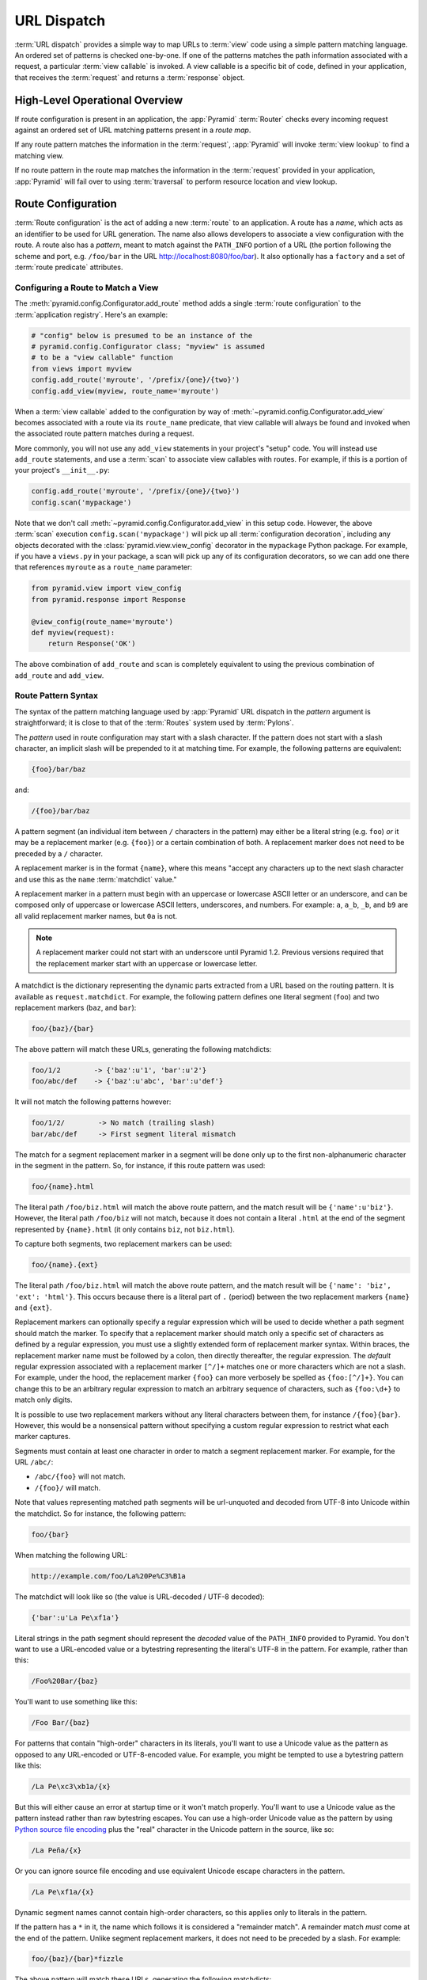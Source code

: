 .. index::
   single: URL dispatch

.. _urldispatch_chapter:

URL Dispatch
============

:term:`URL dispatch` provides a simple way to map URLs to :term:`view` code
using a simple pattern matching language.  An ordered set of patterns is
checked one-by-one.  If one of the patterns matches the path information
associated with a request, a particular :term:`view callable` is invoked.  A
view callable is a specific bit of code, defined in your application, that
receives the :term:`request` and returns a :term:`response` object.

High-Level Operational Overview
-------------------------------

If route configuration is present in an application, the :app:`Pyramid`
:term:`Router` checks every incoming request against an ordered set of URL
matching patterns present in a *route map*.

If any route pattern matches the information in the :term:`request`,
:app:`Pyramid` will invoke :term:`view lookup` to find a matching view.

If no route pattern in the route map matches the information in the
:term:`request` provided in your application, :app:`Pyramid` will fail over
to using :term:`traversal` to perform resource location and view lookup.

.. index::
   single: route configuration

Route Configuration
-------------------

:term:`Route configuration` is the act of adding a new :term:`route` to an
application.  A route has a *name*, which acts as an identifier to be used
for URL generation.  The name also allows developers to associate a view
configuration with the route.  A route also has a *pattern*, meant to match
against the ``PATH_INFO`` portion of a URL (the portion following the scheme
and port, e.g. ``/foo/bar`` in the URL `<http://localhost:8080/foo/bar>`_). It
also optionally has a ``factory`` and a set of :term:`route predicate`
attributes.

.. index::
   single: add_route

.. _config-add-route:

Configuring a Route to Match a View
~~~~~~~~~~~~~~~~~~~~~~~~~~~~~~~~~~~

The :meth:`pyramid.config.Configurator.add_route` method adds a single
:term:`route configuration` to the :term:`application registry`.  Here's an
example:

.. ignore-next-block
.. code-block:: python

   # "config" below is presumed to be an instance of the
   # pyramid.config.Configurator class; "myview" is assumed
   # to be a "view callable" function
   from views import myview
   config.add_route('myroute', '/prefix/{one}/{two}')
   config.add_view(myview, route_name='myroute')

When a :term:`view callable` added to the configuration by way of
:meth:`~pyramid.config.Configurator.add_view` becomes associated with a route
via its ``route_name`` predicate, that view callable will always be found and
invoked when the associated route pattern matches during a request.

More commonly, you will not use any ``add_view`` statements in your project's
"setup" code. You will instead use ``add_route`` statements, and use a
:term:`scan` to associate view callables with routes.  For example, if
this is a portion of your project's ``__init__.py``:

.. code-block:: python

   config.add_route('myroute', '/prefix/{one}/{two}')
   config.scan('mypackage')

Note that we don't call :meth:`~pyramid.config.Configurator.add_view` in this
setup code.  However, the above :term:`scan` execution
``config.scan('mypackage')`` will pick up all :term:`configuration
decoration`, including any objects decorated with the
:class:`pyramid.view.view_config` decorator in the ``mypackage`` Python
package.  For example, if you have a ``views.py`` in your package, a scan will
pick up any of its configuration decorators, so we can add one there
that references ``myroute`` as a ``route_name`` parameter:

.. code-block:: python

   from pyramid.view import view_config
   from pyramid.response import Response

   @view_config(route_name='myroute')
   def myview(request):
       return Response('OK')

The above combination of ``add_route`` and ``scan`` is completely equivalent
to using the previous combination of ``add_route`` and ``add_view``.

.. index::
   single: route path pattern syntax

.. _route_pattern_syntax:

Route Pattern Syntax
~~~~~~~~~~~~~~~~~~~~

The syntax of the pattern matching language used by :app:`Pyramid` URL
dispatch in the *pattern* argument is straightforward; it is close to that of
the :term:`Routes` system used by :term:`Pylons`.

The *pattern* used in route configuration may start with a slash character.
If the pattern does not start with a slash character, an implicit slash will
be prepended to it at matching time.  For example, the following patterns are
equivalent:

.. code-block:: text

   {foo}/bar/baz

and:

.. code-block:: text

   /{foo}/bar/baz

A pattern segment (an individual item between ``/`` characters in the
pattern) may either be a literal string (e.g. ``foo``) *or* it may be a
replacement marker (e.g. ``{foo}``) or a certain combination of both. A
replacement marker does not need to be preceded by a ``/`` character.

A replacement marker is in the format ``{name}``, where this means "accept
any characters up to the next slash character and use this as the ``name``
:term:`matchdict` value."

A replacement marker in a pattern must begin with an uppercase or lowercase
ASCII letter or an underscore, and can be composed only of uppercase or
lowercase ASCII letters, underscores, and numbers.  For example: ``a``,
``a_b``, ``_b``, and ``b9`` are all valid replacement marker names, but
``0a`` is not.

.. note:: A replacement marker could not start with an underscore until
   Pyramid 1.2.  Previous versions required that the replacement marker start
   with an uppercase or lowercase letter.

A matchdict is the dictionary representing the dynamic parts extracted from a
URL based on the routing pattern.  It is available as ``request.matchdict``.
For example, the following pattern defines one literal segment (``foo``) and
two replacement markers (``baz``, and ``bar``):

.. code-block:: text

   foo/{baz}/{bar}

The above pattern will match these URLs, generating the following matchdicts:

.. code-block:: text

   foo/1/2        -> {'baz':u'1', 'bar':u'2'}
   foo/abc/def    -> {'baz':u'abc', 'bar':u'def'}

It will not match the following patterns however:

.. code-block:: text

   foo/1/2/        -> No match (trailing slash)
   bar/abc/def     -> First segment literal mismatch

The match for a segment replacement marker in a segment will be done only up
to the first non-alphanumeric character in the segment in the pattern.  So,
for instance, if this route pattern was used:

.. code-block:: text

   foo/{name}.html

The literal path ``/foo/biz.html`` will match the above route pattern, and
the match result will be ``{'name':u'biz'}``.  However, the literal path
``/foo/biz`` will not match, because it does not contain a literal ``.html``
at the end of the segment represented by ``{name}.html`` (it only contains
``biz``, not ``biz.html``).

To capture both segments, two replacement markers can be used:

.. code-block:: text

    foo/{name}.{ext}

The literal path ``/foo/biz.html`` will match the above route pattern, and
the match result will be ``{'name': 'biz', 'ext': 'html'}``. This occurs
because there is a literal part of ``.`` (period) between the two replacement
markers ``{name}`` and ``{ext}``.

Replacement markers can optionally specify a regular expression which will be
used to decide whether a path segment should match the marker.  To specify
that a replacement marker should match only a specific set of characters as
defined by a regular expression, you must use a slightly extended form of
replacement marker syntax.  Within braces, the replacement marker name must
be followed by a colon, then directly thereafter, the regular expression.
The *default* regular expression associated with a replacement marker
``[^/]+`` matches one or more characters which are not a slash.  For example,
under the hood, the replacement marker ``{foo}`` can more verbosely be
spelled as ``{foo:[^/]+}``.  You can change this to be an arbitrary regular
expression to match an arbitrary sequence of characters, such as
``{foo:\d+}`` to match only digits.

It is possible to use two replacement markers without any literal characters
between them, for instance ``/{foo}{bar}``. However, this would be a
nonsensical pattern without specifying a custom regular expression to
restrict what each marker captures.

Segments must contain at least one character in order to match a segment
replacement marker.  For example, for the URL ``/abc/``:

- ``/abc/{foo}`` will not match.

- ``/{foo}/`` will match.

Note that values representing matched path segments will be url-unquoted and
decoded from UTF-8 into Unicode within the matchdict.  So for instance, the
following pattern:

.. code-block:: text

   foo/{bar}

When matching the following URL:

.. code-block:: text

   http://example.com/foo/La%20Pe%C3%B1a

The matchdict will look like so (the value is URL-decoded / UTF-8 decoded):

.. code-block:: text

   {'bar':u'La Pe\xf1a'}

Literal strings in the path segment should represent the *decoded* value of
the ``PATH_INFO`` provided to Pyramid.  You don't want to use a URL-encoded
value or a bytestring representing the literal's UTF-8 in the pattern.  For
example, rather than this:

.. code-block:: text

   /Foo%20Bar/{baz}

You'll want to use something like this:

.. code-block:: text

   /Foo Bar/{baz}

For patterns that contain "high-order" characters in its literals, you'll
want to use a Unicode value as the pattern as opposed to any URL-encoded or
UTF-8-encoded value.  For example, you might be tempted to use a bytestring
pattern like this:

.. code-block:: text

   /La Pe\xc3\xb1a/{x}

But this will either cause an error at startup time or it won't match
properly.  You'll want to use a Unicode value as the pattern instead rather
than raw bytestring escapes.  You can use a high-order Unicode value as the
pattern by using `Python source file encoding
<http://www.python.org/dev/peps/pep-0263/>`_ plus the "real" character in the
Unicode pattern in the source, like so:

.. code-block:: text

   /La Peña/{x}

Or you can ignore source file encoding and use equivalent Unicode escape
characters in the pattern.

.. code-block:: text

   /La Pe\xf1a/{x}

Dynamic segment names cannot contain high-order characters, so this applies
only to literals in the pattern.

If the pattern has a ``*`` in it, the name which follows it is considered a
"remainder match".  A remainder match *must* come at the end of the pattern.
Unlike segment replacement markers, it does not need to be preceded by a
slash.  For example:

.. code-block:: text

   foo/{baz}/{bar}*fizzle

The above pattern will match these URLs, generating the following matchdicts:

.. code-block:: text

   foo/1/2/           ->
            {'baz':u'1', 'bar':u'2', 'fizzle':()}

   foo/abc/def/a/b/c  ->
            {'baz':u'abc', 'bar':u'def', 'fizzle':(u'a', u'b', u'c')}

Note that when a ``*stararg`` remainder match is matched, the value put into
the matchdict is turned into a tuple of path segments representing the
remainder of the path.  These path segments are url-unquoted and decoded from
UTF-8 into Unicode.  For example, for the following pattern:

.. code-block:: text

   foo/*fizzle

When matching the following path:

.. code-block:: text

   /foo/La%20Pe%C3%B1a/a/b/c

Will generate the following matchdict:

.. code-block:: text

   {'fizzle':(u'La Pe\xf1a', u'a', u'b', u'c')}

By default, the ``*stararg`` will parse the remainder sections into a tuple
split by segment. Changing the regular expression used to match a marker can
also capture the remainder of the URL, for example:

.. code-block:: text

    foo/{baz}/{bar}{fizzle:.*}

The above pattern will match these URLs, generating the following matchdicts:

.. code-block:: text

   foo/1/2/           -> {'baz':u'1', 'bar':u'2', 'fizzle':u''}
   foo/abc/def/a/b/c  -> {'baz':u'abc', 'bar':u'def', 'fizzle': u'a/b/c'}

This occurs because the default regular expression for a marker is ``[^/]+``
which will match everything up to the first ``/``, while ``{fizzle:.*}`` will
result in a regular expression match of ``.*`` capturing the remainder into a
single value.

.. index::
   single: route ordering

Route Declaration Ordering
~~~~~~~~~~~~~~~~~~~~~~~~~~

Route configuration declarations are evaluated in a specific order when a
request enters the system. As a result, the order of route configuration
declarations is very important.  The order that routes declarations are
evaluated is the order in which they are added to the application at startup
time.  (This is unlike a different way of mapping URLs to code that
:app:`Pyramid` provides, named :term:`traversal`, which does not depend on
pattern ordering).

For routes added via the :mod:`~pyramid.config.Configurator.add_route` method,
the order that routes are evaluated is the order in which they are added to
the configuration imperatively.

For example, route configuration statements with the following patterns might
be added in the following order:

.. code-block:: text

   members/{def}
   members/abc

In such a configuration, the ``members/abc`` pattern would *never* be
matched. This is because the match ordering will always match
``members/{def}`` first; the route configuration with ``members/abc`` will
never be evaluated.

.. index::
   single: route configuration arguments

Route Configuration Arguments
~~~~~~~~~~~~~~~~~~~~~~~~~~~~~

Route configuration ``add_route`` statements may specify a large number of
arguments.  They are documented as part of the API documentation at
:meth:`pyramid.config.Configurator.add_route`.

Many of these arguments are :term:`route predicate` arguments.  A route
predicate argument specifies that some aspect of the request must be true for
the associated route to be considered a match during the route matching
process.  Examples of route predicate arguments are ``pattern``, ``xhr``, and
``request_method``.

Other arguments are ``name`` and ``factory``.  These arguments represent
neither predicates nor view configuration information.

.. warning::

   Some arguments are view-configuration related arguments, such as
   ``view_renderer``.  These only have an effect when the route configuration
   names a ``view`` and these arguments have been deprecated as of
   :app:`Pyramid` 1.1.

.. index::
   single: route matching

Route Matching
--------------

The main purpose of route configuration is to match (or not match) the
``PATH_INFO`` present in the WSGI environment provided during a request
against a URL path pattern.  ``PATH_INFO`` represents the path portion of the
URL that was requested.

The way that :app:`Pyramid` does this is very simple.  When a request enters
the system, for each route configuration declaration present in the system,
:app:`Pyramid` checks the request's ``PATH_INFO`` against the pattern
declared.  This checking happens in the order that the routes were declared
via :meth:`pyramid.config.Configurator.add_route`.

When a route configuration is declared, it may contain :term:`route
predicate` arguments.  All route predicates associated with a route
declaration must be ``True`` for the route configuration to be used for a
given request during a check.  If any predicate in the set of :term:`route
predicate` arguments provided to a route configuration returns ``False``
during a check, that route is skipped and route matching continues through
the ordered set of routes.

If any route matches, the route matching process stops and the :term:`view
lookup` subsystem takes over to find the most reasonable view callable for
the matched route.  Most often, there's only one view that will match (a view
configured with a ``route_name`` argument matching the matched route).  To
gain a better understanding of how routes and views are associated in a real
application, you can use the ``pviews`` command, as documented in
:ref:`displaying_matching_views`.

If no route matches after all route patterns are exhausted, :app:`Pyramid`
falls back to :term:`traversal` to do :term:`resource location` and
:term:`view lookup`.

.. index::
   single: matchdict

.. _matchdict:

The Matchdict
~~~~~~~~~~~~~

When the URL pattern associated with a particular route configuration is
matched by a request, a dictionary named ``matchdict`` is added as an
attribute of the :term:`request` object.  Thus, ``request.matchdict`` will
contain the values that match replacement patterns in the ``pattern``
element.  The keys in a matchdict will be strings.  The values will be
Unicode objects.

.. note::

   If no route URL pattern matches, the ``matchdict`` object attached to the
   request will be ``None``.

.. index::
   single: matched_route

.. _matched_route:

The Matched Route
~~~~~~~~~~~~~~~~~

When the URL pattern associated with a particular route configuration is
matched by a request, an object named ``matched_route`` is added as an
attribute of the :term:`request` object.  Thus, ``request.matched_route``
will be an object implementing the :class:`~pyramid.interfaces.IRoute`
interface which matched the request.  The most useful attribute of the route
object is ``name``, which is the name of the route that matched.

.. note::

   If no route URL pattern matches, the ``matched_route`` object attached to
   the request will be ``None``.

Routing Examples
----------------

Let's check out some examples of how route configuration statements might be
commonly declared, and what will happen if they are matched by the
information present in a request.

.. _urldispatch_example1:

Example 1
~~~~~~~~~

The simplest route declaration which configures a route match to *directly*
result in a particular view callable being invoked:

.. code-block:: python
   :linenos:

    config.add_route('idea', 'site/{id}')
    config.add_view('mypackage.views.site_view', route_name='idea')

When a route configuration with a ``view`` attribute is added to the system,
and an incoming request matches the *pattern* of the route configuration, the
:term:`view callable` named as the ``view`` attribute of the route
configuration will be invoked.

In the case of the above example, when the URL of a request matches
``/site/{id}``, the view callable at the Python dotted path name
``mypackage.views.site_view`` will be called with the request.  In other
words, we've associated a view callable directly with a route pattern.

When the ``/site/{id}`` route pattern matches during a request, the
``site_view`` view callable is invoked with that request as its sole
argument.  When this route matches, a ``matchdict`` will be generated and
attached to the request as ``request.matchdict``.  If the specific URL
matched is ``/site/1``, the ``matchdict`` will be a dictionary with a single
key, ``id``; the value will be the string ``'1'``, ex.: ``{'id':'1'}``.

The ``mypackage.views`` module referred to above might look like so:

.. code-block:: python
   :linenos:

   from pyramid.response import Response

   def site_view(request):
       return Response(request.matchdict['id'])

The view has access to the matchdict directly via the request, and can access
variables within it that match keys present as a result of the route pattern.

See :ref:`views_chapter`, and :ref:`view_config_chapter` for more
information about views.

Example 2
~~~~~~~~~

Below is an example of a more complicated set of route statements you might
add to your application:

.. code-block:: python
   :linenos:

   config.add_route('idea', 'ideas/{idea}')
   config.add_route('user', 'users/{user}')
   config.add_route('tag', 'tags/{tag}')

   config.add_view('mypackage.views.idea_view', route_name='idea')
   config.add_view('mypackage.views.user_view', route_name='user')
   config.add_view('mypackage.views.tag_view', route_name='tag')

The above configuration will allow :app:`Pyramid` to service URLs in these
forms:

.. code-block:: text

   /ideas/{idea}
   /users/{user}
   /tags/{tag}

- When a URL matches the pattern ``/ideas/{idea}``, the view callable
  available at the dotted Python pathname ``mypackage.views.idea_view`` will
  be called.  For the specific URL ``/ideas/1``, the ``matchdict`` generated
  and attached to the :term:`request` will consist of ``{'idea':'1'}``.

- When a URL matches the pattern ``/users/{user}``, the view callable
  available at the dotted Python pathname ``mypackage.views.user_view`` will
  be called.  For the specific URL ``/users/1``, the ``matchdict`` generated
  and attached to the :term:`request` will consist of ``{'user':'1'}``.

- When a URL matches the pattern ``/tags/{tag}``, the view callable available
  at the dotted Python pathname ``mypackage.views.tag_view`` will be called.
  For the specific URL ``/tags/1``, the ``matchdict`` generated and attached
  to the :term:`request` will consist of ``{'tag':'1'}``.

In this example we've again associated each of our routes with a :term:`view
callable` directly.  In all cases, the request, which will have a
``matchdict`` attribute detailing the information found in the URL by the
process will be passed to the view callable.

Example 3
~~~~~~~~~

The :term:`context` resource object passed in to a view found as the result
of URL dispatch will, by default, be an instance of the object returned by
the :term:`root factory` configured at startup time (the ``root_factory``
argument to the :term:`Configurator` used to configure the application).

You can override this behavior by passing in a ``factory`` argument to the
:meth:`~pyramid.config.Configurator.add_route` method for a particular route.
The ``factory`` should be a callable that accepts a :term:`request` and
returns an instance of a class that will be the context resource used by the
view.

An example of using a route with a factory:

.. code-block:: python
   :linenos:

   config.add_route('idea', 'ideas/{idea}', factory='myproject.resources.Idea')
   config.add_view('myproject.views.idea_view', route_name='idea')

The above route will manufacture an ``Idea`` resource as a :term:`context`,
assuming that ``mypackage.resources.Idea`` resolves to a class that accepts a
request in its ``__init__``.  For example:

.. code-block:: python
   :linenos:

   class Idea(object):
       def __init__(self, request):
           pass

In a more complicated application, this root factory might be a class
representing a :term:`SQLAlchemy` model.

See :ref:`route_factories` for more details about how to use route factories.

.. index::
   single: matching the root URL
   single: root url (matching)
   pair: matching; root URL

Matching the Root URL
---------------------

It's not entirely obvious how to use a route pattern to match the root URL
("/").  To do so, give the empty string as a pattern in a call to
:meth:`~pyramid.config.Configurator.add_route`:

.. code-block:: python
   :linenos:

   config.add_route('root', '')

Or provide the literal string ``/`` as the pattern:

.. code-block:: python
   :linenos:

   config.add_route('root', '/')

.. index::
   single: generating route URLs
   single: route URLs

.. _generating_route_urls:

Generating Route URLs
---------------------

Use the :meth:`pyramid.request.Request.route_url` method to generate URLs
based on route patterns.  For example, if you've configured a route with the
``name`` "foo" and the ``pattern`` "{a}/{b}/{c}", you might do this.

.. code-block:: python
   :linenos:

   url = request.route_url('foo', a='1', b='2', c='3')

This would return something like the string ``http://example.com/1/2/3`` (at
least if the current protocol and hostname implied ``http://example.com``).

To generate only the *path* portion of a URL from a route, use the
:meth:`pyramid.request.Request.route_path` API instead of
:meth:`~pyramid.request.Request.route_url`.

.. code-block:: python

   url = request.route_path('foo', a='1', b='2', c='3')

This will return the string ``/1/2/3`` rather than a full URL.

Replacement values passed to ``route_url`` or ``route_path`` must be Unicode
or bytestrings encoded in UTF-8.  One exception to this rule exists: if
you're trying to replace a "remainder" match value (a ``*stararg``
replacement value), the value may be a tuple containing Unicode strings or
UTF-8 strings.

Note that URLs and paths generated by ``route_path`` and ``route_url`` are
always URL-quoted string types (they contain no non-ASCII characters).
Therefore, if you've added a route like so:

.. code-block:: python

   config.add_route('la', u'/La Peña/{city}')

And you later generate a URL using ``route_path`` or ``route_url`` like so:

.. code-block:: python

   url = request.route_path('la', city=u'Québec')

You will wind up with the path encoded to UTF-8 and URL quoted like so:

.. code-block:: text

   /La%20Pe%C3%B1a/Qu%C3%A9bec

If you have a ``*stararg`` remainder dynamic part of your route pattern:

.. code-block:: python

   config.add_route('abc', 'a/b/c/*foo')

And you later generate a URL using ``route_path`` or ``route_url`` using a
*string* as the replacement value:

.. code-block:: python

   url = request.route_path('abc', foo=u'Québec/biz')

The value you pass will be URL-quoted except for embedded slashes in the
result:

.. code-block:: text

   /a/b/c/Qu%C3%A9bec/biz

You can get a similar result by passing a tuple composed of path elements:

.. code-block:: python

   url = request.route_path('abc', foo=(u'Québec', u'biz'))

Each value in the tuple will be url-quoted and joined by slashes in this case:

.. code-block:: text

   /a/b/c/Qu%C3%A9bec/biz

.. index::
   single: static routes

.. _static_route_narr:

Static Routes
-------------

Routes may be added with a ``static`` keyword argument.  For example:

.. code-block:: python
   :linenos:

   config = Configurator()
   config.add_route('page', '/page/{action}', static=True)

Routes added with a ``True`` ``static`` keyword argument will never be
considered for matching at request time.  Static routes are useful for URL
generation purposes only.  As a result, it is usually nonsensical to provide
other non-``name`` and non-``pattern`` arguments to
:meth:`~pyramid.config.Configurator.add_route` when ``static`` is passed as
``True``, as none of the other arguments will ever be employed.  A single
exception to this rule is use of the ``pregenerator`` argument, which is not
ignored when ``static`` is ``True``.

.. versionadded:: 1.1
   the ``static`` argument to :meth:`~pyramid.config.Configurator.add_route`

.. index::
   single: redirecting to slash-appended routes

.. _redirecting_to_slash_appended_routes:

Redirecting to Slash-Appended Routes
------------------------------------

For behavior like Django's ``APPEND_SLASH=True``, use the ``append_slash``
argument to :meth:`pyramid.config.Configurator.add_notfound_view` or the
equivalent ``append_slash`` argument to the
:class:`pyramid.view.notfound_view_config` decorator.

Adding ``append_slash=True`` is a way to automatically redirect requests
where the URL lacks a trailing slash, but requires one to match the proper
route.  When configured, along with at least one other route in your
application, this view will be invoked if the value of ``PATH_INFO`` does not
already end in a slash, and if the value of ``PATH_INFO`` *plus* a slash
matches any route's pattern.  In this case it does an HTTP redirect to the
slash-appended ``PATH_INFO``.

Let's use an example.  If the following routes are configured in your
application:

.. code-block:: python
   :linenos:

   from pyramid.httpexceptions import HTTPNotFound

   def notfound(request):
       return HTTPNotFound('Not found, bro.')

   def no_slash(request):
       return Response('No slash')

   def has_slash(request):
       return Response('Has slash')

   def main(g, **settings):
       config = Configurator()
       config.add_route('noslash', 'no_slash')
       config.add_route('hasslash', 'has_slash/')
       config.add_view(no_slash, route_name='noslash')
       config.add_view(has_slash, route_name='hasslash')
       config.add_notfound_view(notfound, append_slash=True)

If a request enters the application with the ``PATH_INFO`` value of
``/no_slash``, the first route will match and the browser will show "No
slash".  However, if a request enters the application with the ``PATH_INFO``
value of ``/no_slash/``, *no* route will match, and the slash-appending not
found view will not find a matching route with an appended slash.  As a
result, the ``notfound`` view will be called and it will return a "Not found,
bro." body.

If a request enters the application with the ``PATH_INFO`` value of
``/has_slash/``, the second route will match.  If a request enters the
application with the ``PATH_INFO`` value of ``/has_slash``, a route *will* be
found by the slash-appending :term:`Not Found View`.  An HTTP redirect to
``/has_slash/`` will be returned to the user's browser.  As a result, the
``notfound`` view will never actually be called.

The following application uses the :class:`pyramid.view.notfound_view_config`
and :class:`pyramid.view.view_config` decorators and a :term:`scan` to do
exactly the same job:

.. code-block:: python
   :linenos:

   from pyramid.httpexceptions import HTTPNotFound
   from pyramid.view import notfound_view_config, view_config

   @notfound_view_config(append_slash=True)
   def notfound(request):
       return HTTPNotFound('Not found, bro.')

   @view_config(route_name='noslash')
   def no_slash(request):
       return Response('No slash')

   @view_config(route_name='hasslash')
   def has_slash(request):
       return Response('Has slash')

   def main(g, **settings):
       config = Configurator()
       config.add_route('noslash', 'no_slash')
       config.add_route('hasslash', 'has_slash/')
       config.scan()

.. warning::

   You **should not** rely on this mechanism to redirect ``POST`` requests.
   The redirect  of the slash-appending :term:`Not Found View` will turn a
   ``POST`` request into a ``GET``, losing any ``POST`` data in the original
   request.

See :ref:`view_module` and :ref:`changing_the_notfound_view` for a more
general description of how to configure a view and/or a :term:`Not Found View`.

.. index::
   pair: debugging; route matching

.. _debug_routematch_section:

Debugging Route Matching
------------------------

It's useful to be able to take a peek under the hood when requests that enter
your application arent matching your routes as you expect them to.  To debug
route matching, use the ``PYRAMID_DEBUG_ROUTEMATCH`` environment variable or the
``pyramid.debug_routematch`` configuration file setting (set either to ``true``).
Details of the route matching decision for a particular request to the
:app:`Pyramid` application will be printed to the ``stderr`` of the console
which you started the application from.  For example:

.. code-block:: text
   :linenos:

    $ PYRAMID_DEBUG_ROUTEMATCH=true bin/pserve development.ini
    Starting server in PID 13586.
    serving on 0.0.0.0:6543 view at http://127.0.0.1:6543
    2010-12-16 14:45:19,956 no route matched for url \
                                        http://localhost:6543/wontmatch
    2010-12-16 14:45:20,010 no route matched for url \
                                http://localhost:6543/favicon.ico
    2010-12-16 14:41:52,084 route matched for url \
                                http://localhost:6543/static/logo.png; \
                                route_name: 'static/', ....

See :ref:`environment_chapter` for more information about how, and where to
set these values.

You can also use the ``proutes`` command to see a display of all the
routes configured in your application; for more information, see
:ref:`displaying_application_routes`.

.. _route_prefix:

Using a Route Prefix to Compose Applications
--------------------------------------------

.. versionadded:: 1.2

The :meth:`pyramid.config.Configurator.include` method allows configuration
statements to be included from separate files.  See
:ref:`building_an_extensible_app` for information about this method.  Using
:meth:`pyramid.config.Configurator.include` allows you to build your
application from small and potentially reusable components.

The :meth:`pyramid.config.Configurator.include` method accepts an argument
named ``route_prefix`` which can be useful to authors of URL-dispatch-based
applications.  If ``route_prefix`` is supplied to the include method, it must
be a string.  This string represents a route prefix that will be prepended to
all route patterns added by the *included* configuration.  Any calls to
:meth:`pyramid.config.Configurator.add_route` within the included callable
will have their pattern prefixed with the value of ``route_prefix``. This can
be used to help mount a set of routes at a different location than the
included callable's author intended while still maintaining the same route
names.  For example:

.. code-block:: python
   :linenos:

   from pyramid.config import Configurator

   def users_include(config):
       config.add_route('show_users', '/show')

   def main(global_config, **settings):
       config = Configurator()
       config.include(users_include, route_prefix='/users')

In the above configuration, the ``show_users`` route will have an effective
route pattern of ``/users/show``, instead of ``/show`` because the
``route_prefix`` argument will be prepended to the pattern.  The route will
then only match if the URL path is ``/users/show``, and when the
:meth:`pyramid.request.Request.route_url` function is called with the route
name ``show_users``, it will generate a URL with that same path.

Route prefixes are recursive, so if a callable executed via an include itself
turns around and includes another callable, the second-level route prefix
will be prepended with the first:

.. code-block:: python
   :linenos:

   from pyramid.config import Configurator

   def timing_include(config):
       config.add_route('show_times', '/times')

   def users_include(config):
       config.add_route('show_users', '/show')
       config.include(timing_include, route_prefix='/timing')

   def main(global_config, **settings):
       config = Configurator()
       config.include(users_include, route_prefix='/users')

In the above configuration, the ``show_users`` route will still have an
effective route pattern of ``/users/show``.  The ``show_times`` route
however, will have an effective pattern of ``/users/timing/times``.

Route prefixes have no impact on the requirement that the set of route
*names* in any given Pyramid configuration must be entirely unique.  If you
compose your URL dispatch application out of many small subapplications using
:meth:`pyramid.config.Configurator.include`, it's wise to use a dotted name
for your route names, so they'll be unlikely to conflict with other packages
that may be added in the future.  For example:

.. code-block:: python
   :linenos:

   from pyramid.config import Configurator

   def timing_include(config):
       config.add_route('timing.show_times', '/times')

   def users_include(config):
       config.add_route('users.show_users', '/show')
       config.include(timing_include, route_prefix='/timing')

   def main(global_config, **settings):
       config = Configurator()
       config.include(users_include, route_prefix='/users')

.. index::
   single: route predicates (custom)

.. _custom_route_predicates:

Custom Route Predicates
-----------------------

Each of the predicate callables fed to the ``custom_predicates`` argument of
:meth:`~pyramid.config.Configurator.add_route` must be a callable accepting
two arguments.  The first argument passed to a custom predicate is a
dictionary conventionally named ``info``.  The second argument is the current
:term:`request` object.

The ``info`` dictionary has a number of contained values: ``match`` is a
dictionary: it represents the arguments matched in the URL by the route.
``route`` is an object representing the route which was matched (see
:class:`pyramid.interfaces.IRoute` for the API of such a route object).

``info['match']`` is useful when predicates need access to the route match.
For example:

.. code-block:: python
   :linenos:

   def any_of(segment_name, *allowed):
       def predicate(info, request):
           if info['match'][segment_name] in allowed:
               return True
       return predicate

   num_one_two_or_three = any_of('num', 'one', 'two', 'three')

   config.add_route('route_to_num', '/{num}',
                    custom_predicates=(num_one_two_or_three,))

The above ``any_of`` function generates a predicate which ensures that the
match value named ``segment_name`` is in the set of allowable values
represented by ``allowed``.  We use this ``any_of`` function to generate a
predicate function named ``num_one_two_or_three``, which ensures that the
``num`` segment is one of the values ``one``, ``two``, or ``three`` , and use
the result as a custom predicate by feeding it inside a tuple to the
``custom_predicates`` argument to
:meth:`~pyramid.config.Configurator.add_route`.

A custom route predicate may also *modify* the ``match`` dictionary.  For
instance, a predicate might do some type conversion of values:

.. code-block:: python
   :linenos:

    def integers(*segment_names):
        def predicate(info, request):
            match = info['match']
            for segment_name in segment_names:
                try:
                    match[segment_name] = int(match[segment_name])
                except (TypeError, ValueError):
                    pass
            return True
        return predicate

    ymd_to_int = integers('year', 'month', 'day')

    config.add_route('ymd', '/{year}/{month}/{day}',
                     custom_predicates=(ymd_to_int,))

Note that a conversion predicate is still a predicate so it must return
``True`` or ``False``; a predicate that does *only* conversion, such as the
one we demonstrate above should unconditionally return ``True``.

To avoid the try/except uncertainty, the route pattern can contain regular
expressions specifying requirements for that marker. For instance:

.. code-block:: python
   :linenos:

    def integers(*segment_names):
        def predicate(info, request):
            match = info['match']
            for segment_name in segment_names:
                match[segment_name] = int(match[segment_name])
            return True
        return predicate

    ymd_to_int = integers('year', 'month', 'day')

    config.add_route('ymd', '/{year:\d+}/{month:\d+}/{day:\d+}',
                     custom_predicates=(ymd_to_int,))

Now the try/except is no longer needed because the route will not match at
all unless these markers match ``\d+`` which requires them to be valid digits
for an ``int`` type conversion.

The ``match`` dictionary passed within ``info`` to each predicate attached to
a route will be the same dictionary.  Therefore, when registering a custom
predicate which modifies the ``match`` dict, the code registering the
predicate should usually arrange for the predicate to be the *last* custom
predicate in the custom predicate list.  Otherwise, custom predicates which
fire subsequent to the predicate which performs the ``match`` modification
will receive the *modified* match dictionary.

.. warning::

   It is a poor idea to rely on ordering of custom predicates to build a
   conversion pipeline, where one predicate depends on the side effect of
   another.  For instance, it's a poor idea to register two custom
   predicates, one which handles conversion of a value to an int, the next
   which handles conversion of that integer to some custom object.  Just do
   all that in a single custom predicate.

The ``route`` object in the ``info`` dict is an object that has two useful
attributes: ``name`` and ``pattern``.  The ``name`` attribute is the route
name.  The ``pattern`` attribute is the route pattern.  An example of using
the route in a set of route predicates:

.. code-block:: python
   :linenos:

    def twenty_ten(info, request):
        if info['route'].name in ('ymd', 'ym', 'y'):
            return info['match']['year'] == '2010'

    config.add_route('y', '/{year}', custom_predicates=(twenty_ten,))
    config.add_route('ym', '/{year}/{month}', custom_predicates=(twenty_ten,))
    config.add_route('ymd', '/{year}/{month}/{day}',
                     custom_predicates=(twenty_ten,))

The above predicate, when added to a number of route configurations ensures
that the year match argument is '2010' if and only if the route name is
'ymd', 'ym', or 'y'.

You can also caption the predicates by setting the ``__text__``
attribute. This will help you with the ``pviews`` command (see
:ref:`displaying_application_routes`) and the ``pyramid_debugtoolbar``.

If a predicate is a class just add __text__ property in a standard manner.

.. code-block:: python
   :linenos:

   class DummyCustomPredicate1(object):
       def __init__(self):
           self.__text__ = 'my custom class predicate'

   class DummyCustomPredicate2(object):
       __text__ = 'my custom class predicate'

If a predicate is a method you'll need to assign it after method declaration
(see `PEP 232 <http://www.python.org/dev/peps/pep-0232/>`_)

.. code-block:: python
   :linenos:

   def custom_predicate():
       pass
   custom_predicate.__text__ = 'my custom method predicate'

If a predicate is a classmethod using @classmethod will not work, but you can
still easily do it by wrapping it in classmethod call.

.. code-block:: python
   :linenos:

   def classmethod_predicate():
       pass
   classmethod_predicate.__text__ = 'my classmethod predicate'
   classmethod_predicate = classmethod(classmethod_predicate)

Same will work with staticmethod, just use ``staticmethod`` instead of
``classmethod``.


See also :class:`pyramid.interfaces.IRoute` for more API documentation about
route objects.

.. index::
   single: route factory

.. _route_factories:

Route Factories
---------------

Although it is not a particular common need in basic applications, a "route"
configuration declaration can mention a "factory".  When that route matches a
request, and a factory is attached to a route, the :term:`root factory`
passed at startup time to the :term:`Configurator` is ignored; instead the
factory associated with the route is used to generate a :term:`root` object.
This object will usually be used as the :term:`context` resource of the view
callable ultimately found via :term:`view lookup`.

.. code-block:: python
   :linenos:

   config.add_route('abc', '/abc',
                    factory='myproject.resources.root_factory')
   config.add_view('myproject.views.theview', route_name='abc')

The factory can either be a Python object or a :term:`dotted Python name` (a
string) which points to such a Python object, as it is above.

In this way, each route can use a different factory, making it possible to
supply a different :term:`context` resource object to the view related to
each particular route.

A factory must be a callable which accepts a request and returns an arbitrary
Python object.  For example, the below class can be used as a factory:

.. code-block:: python
   :linenos:

   class Mine(object):
       def __init__(self, request):
           pass

A route factory is actually conceptually identical to the :term:`root
factory` described at :ref:`the_resource_tree`.

Supplying a different resource factory for each route is useful when you're
trying to use a :app:`Pyramid` :term:`authorization policy` to provide
declarative, "context sensitive" security checks; each resource can maintain
a separate :term:`ACL`, as documented in
:ref:`using_security_with_urldispatch`.  It is also useful when you wish to
combine URL dispatch with :term:`traversal` as documented within
:ref:`hybrid_chapter`.

.. index::
   pair: URL dispatch; security

.. _using_security_with_urldispatch:

Using :app:`Pyramid` Security With URL Dispatch
--------------------------------------------------

:app:`Pyramid` provides its own security framework which consults an
:term:`authorization policy` before allowing any application code to be
called.  This framework operates in terms of an access control list, which is
stored as an ``__acl__`` attribute of a resource object.  A common thing to
want to do is to attach an ``__acl__`` to the resource object dynamically for
declarative security purposes.  You can use the ``factory`` argument that
points at a factory which attaches a custom ``__acl__`` to an object at its
creation time.

Such a ``factory`` might look like so:

.. code-block:: python
   :linenos:

   class Article(object):
       def __init__(self, request):
          matchdict = request.matchdict
          article = matchdict.get('article', None)
          if article == '1':
              self.__acl__ = [ (Allow, 'editor', 'view') ]

If the route ``archives/{article}`` is matched, and the article number is
``1``, :app:`Pyramid` will generate an ``Article`` :term:`context` resource
with an ACL on it that allows the ``editor`` principal the ``view``
permission.  Obviously you can do more generic things than inspect the routes
match dict to see if the ``article`` argument matches a particular string;
our sample ``Article`` factory class is not very ambitious.

.. note::

   See :ref:`security_chapter` for more information about
   :app:`Pyramid` security and ACLs.

.. index::
   pair: route; view callable lookup details

Route View Callable Registration and Lookup Details
---------------------------------------------------

When a request enters the system which matches the pattern of the route, the
usual result is simple: the view callable associated with the route is
invoked with the request that caused the invocation.

For most usage, you needn't understand more than this; how it works is an
implementation detail.  In the interest of completeness, however, we'll
explain how it *does* work in the this section.  You can skip it if you're
uninterested.

When a view is associated with a route configuration, :app:`Pyramid` ensures
that a :term:`view configuration` is registered that will always be found
when the route pattern is matched during a request.  To do so:

- A special route-specific :term:`interface` is created at startup time for
  each route configuration declaration.

- When an ``add_view`` statement mentions a ``route name`` attribute, a
  :term:`view configuration` is registered at startup time.  This view
  configuration uses a route-specific interface as a :term:`request` type.

- At runtime, when a request causes any route to match, the :term:`request`
  object is decorated with the route-specific interface.

- The fact that the request is decorated with a route-specific interface
  causes the :term:`view lookup` machinery to always use the view callable
  registered using that interface by the route configuration to service
  requests that match the route pattern.

As we can see from the above description, technically, URL dispatch doesn't
actually map a URL pattern directly to a view callable.  Instead, URL
dispatch is a :term:`resource location` mechanism.  A :app:`Pyramid`
:term:`resource location` subsystem (i.e., :term:`URL dispatch` or
:term:`traversal`) finds a :term:`resource` object that is the
:term:`context` of a :term:`request`. Once the :term:`context` is determined,
a separate subsystem named :term:`view lookup` is then responsible for
finding and invoking a :term:`view callable` based on information available
in the context and the request.  When URL dispatch is used, the resource
location and view lookup subsystems provided by :app:`Pyramid` are still
being utilized, but in a way which does not require a developer to understand
either of them in detail.

If no route is matched using :term:`URL dispatch`, :app:`Pyramid` falls back
to :term:`traversal` to handle the :term:`request`.

References
----------

A tutorial showing how :term:`URL dispatch` can be used to create a
:app:`Pyramid` application exists in :ref:`bfg_sql_wiki_tutorial`.
